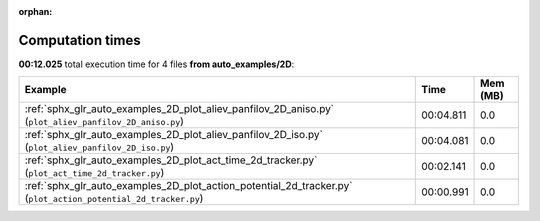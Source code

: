 
:orphan:

.. _sphx_glr_auto_examples_2D_sg_execution_times:


Computation times
=================
**00:12.025** total execution time for 4 files **from auto_examples/2D**:

.. container::

  .. raw:: html

    <style scoped>
    <link href="https://cdnjs.cloudflare.com/ajax/libs/twitter-bootstrap/5.3.0/css/bootstrap.min.css" rel="stylesheet" />
    <link href="https://cdn.datatables.net/1.13.6/css/dataTables.bootstrap5.min.css" rel="stylesheet" />
    </style>
    <script src="https://code.jquery.com/jquery-3.7.0.js"></script>
    <script src="https://cdn.datatables.net/1.13.6/js/jquery.dataTables.min.js"></script>
    <script src="https://cdn.datatables.net/1.13.6/js/dataTables.bootstrap5.min.js"></script>
    <script type="text/javascript" class="init">
    $(document).ready( function () {
        $('table.sg-datatable').DataTable({order: [[1, 'desc']]});
    } );
    </script>

  .. list-table::
   :header-rows: 1
   :class: table table-striped sg-datatable

   * - Example
     - Time
     - Mem (MB)
   * - :ref:`sphx_glr_auto_examples_2D_plot_aliev_panfilov_2D_aniso.py` (``plot_aliev_panfilov_2D_aniso.py``)
     - 00:04.811
     - 0.0
   * - :ref:`sphx_glr_auto_examples_2D_plot_aliev_panfilov_2D_iso.py` (``plot_aliev_panfilov_2D_iso.py``)
     - 00:04.081
     - 0.0
   * - :ref:`sphx_glr_auto_examples_2D_plot_act_time_2d_tracker.py` (``plot_act_time_2d_tracker.py``)
     - 00:02.141
     - 0.0
   * - :ref:`sphx_glr_auto_examples_2D_plot_action_potential_2d_tracker.py` (``plot_action_potential_2d_tracker.py``)
     - 00:00.991
     - 0.0
